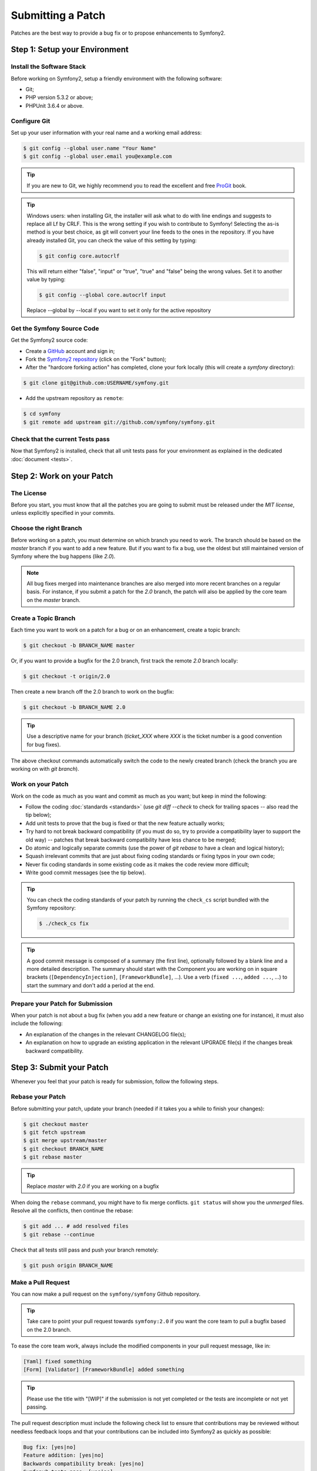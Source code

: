 Submitting a Patch
==================

Patches are the best way to provide a bug fix or to propose enhancements to
Symfony2.

Step 1: Setup your Environment
------------------------------

Install the Software Stack
~~~~~~~~~~~~~~~~~~~~~~~~~~

Before working on Symfony2, setup a friendly environment with the following
software:

* Git;
* PHP version 5.3.2 or above;
* PHPUnit 3.6.4 or above.

Configure Git
~~~~~~~~~~~~~

Set up your user information with your real name and a working email address:

.. code-block:: bash

    $ git config --global user.name "Your Name"
    $ git config --global user.email you@example.com

.. tip::

    If you are new to Git, we highly recommend you to read the excellent and
    free `ProGit`_ book.

.. tip::

    Windows users: when installing Git, the installer will ask what to do with
    line endings and suggests to replace all Lf by CRLF. This is the wrong
    setting if you wish to contribute to Symfony! Selecting the as-is method is
    your best choice, as git will convert your line feeds to the ones in the
    repository. If you have already installed Git, you can check the value of
    this setting by typing:

    .. code-block:: bash

        $ git config core.autocrlf

    This will return either "false", "input" or "true", "true" and "false" being
    the wrong values. Set it to another value by typing:

    .. code-block:: bash

        $ git config --global core.autocrlf input

    Replace --global by --local if you want to set it only for the active
    repository

Get the Symfony Source Code
~~~~~~~~~~~~~~~~~~~~~~~~~~~

Get the Symfony2 source code:

* Create a `GitHub`_ account and sign in;

* Fork the `Symfony2 repository`_ (click on the "Fork" button);

* After the "hardcore forking action" has completed, clone your fork locally
  (this will create a `symfony` directory):

.. code-block:: bash

      $ git clone git@github.com:USERNAME/symfony.git

* Add the upstream repository as ``remote``:

.. code-block:: bash

      $ cd symfony
      $ git remote add upstream git://github.com/symfony/symfony.git

Check that the current Tests pass
~~~~~~~~~~~~~~~~~~~~~~~~~~~~~~~~~

Now that Symfony2 is installed, check that all unit tests pass for your
environment as explained in the dedicated :doc:`document <tests>`.

Step 2: Work on your Patch
--------------------------

The License
~~~~~~~~~~~

Before you start, you must know that all the patches you are going to submit
must be released under the *MIT license*, unless explicitly specified in your
commits.

Choose the right Branch
~~~~~~~~~~~~~~~~~~~~~~~

Before working on a patch, you must determine on which branch you need to
work. The branch should be based on the `master` branch if you want to add a
new feature. But if you want to fix a bug, use the oldest but still maintained
version of Symfony where the bug happens (like `2.0`).

.. note::

    All bug fixes merged into maintenance branches are also merged into more
    recent branches on a regular basis. For instance, if you submit a patch
    for the `2.0` branch, the patch will also be applied by the core team on
    the `master` branch.

Create a Topic Branch
~~~~~~~~~~~~~~~~~~~~~

Each time you want to work on a patch for a bug or on an enhancement, create a
topic branch:

.. code-block:: bash

    $ git checkout -b BRANCH_NAME master

Or, if you want to provide a bugfix for the 2.0 branch, first track the remote
`2.0` branch locally:

.. code-block:: bash

    $ git checkout -t origin/2.0

Then create a new branch off the 2.0 branch to work on the bugfix:

.. code-block:: bash

    $ git checkout -b BRANCH_NAME 2.0

.. tip::

    Use a descriptive name for your branch (`ticket_XXX` where `XXX` is the
    ticket number is a good convention for bug fixes).

The above checkout commands automatically switch the code to the newly created
branch (check the branch you are working on with `git branch`).

Work on your Patch
~~~~~~~~~~~~~~~~~~

Work on the code as much as you want and commit as much as you want; but keep
in mind the following:

* Follow the coding :doc:`standards <standards>` (use `git diff --check` to
  check for trailing spaces -- also read the tip below);

* Add unit tests to prove that the bug is fixed or that the new feature
  actually works;

* Try hard to not break backward compatibility (if you must do so, try to
  provide a compatibility layer to support the old way) -- patches that break
  backward compatibility have less chance to be merged;

* Do atomic and logically separate commits (use the power of `git rebase` to
  have a clean and logical history);

* Squash irrelevant commits that are just about fixing coding standards or
  fixing typos in your own code;

* Never fix coding standards in some existing code as it makes the code review
  more difficult;

* Write good commit messages (see the tip below).

.. tip::

    You can check the coding standards of your patch by running the
    ``check_cs`` script bundled with the Symfony repository:

    .. code-block:: bash

        $ ./check_cs fix

.. tip::

    A good commit message is composed of a summary (the first line),
    optionally followed by a blank line and a more detailed description. The
    summary should start with the Component you are working on in square
    brackets (``[DependencyInjection]``, ``[FrameworkBundle]``, ...). Use a
    verb (``fixed ...``, ``added ...``, ...) to start the summary and don't
    add a period at the end.

Prepare your Patch for Submission
~~~~~~~~~~~~~~~~~~~~~~~~~~~~~~~~~

When your patch is not about a bug fix (when you add a new feature or change
an existing one for instance), it must also include the following:

* An explanation of the changes in the relevant CHANGELOG file(s);

* An explanation on how to upgrade an existing application in the relevant
  UPGRADE file(s) if the changes break backward compatibility.

Step 3: Submit your Patch
-------------------------

Whenever you feel that your patch is ready for submission, follow the
following steps.

Rebase your Patch
~~~~~~~~~~~~~~~~~

Before submitting your patch, update your branch (needed if it takes you a
while to finish your changes):

.. code-block:: bash

    $ git checkout master
    $ git fetch upstream
    $ git merge upstream/master
    $ git checkout BRANCH_NAME
    $ git rebase master

.. tip::

    Replace `master` with `2.0` if you are working on a bugfix

When doing the ``rebase`` command, you might have to fix merge conflicts.
``git status`` will show you the *unmerged* files. Resolve all the conflicts,
then continue the rebase:

.. code-block:: bash

    $ git add ... # add resolved files
    $ git rebase --continue

Check that all tests still pass and push your branch remotely:

.. code-block:: bash

    $ git push origin BRANCH_NAME

Make a Pull Request
~~~~~~~~~~~~~~~~~~~

You can now make a pull request on the ``symfony/symfony`` Github repository.

.. tip::

    Take care to point your pull request towards ``symfony:2.0`` if you want
    the core team to pull a bugfix based on the 2.0 branch.

To ease the core team work, always include the modified components in your
pull request message, like in:

.. code-block:: text

    [Yaml] fixed something
    [Form] [Validator] [FrameworkBundle] added something

.. tip::

    Please use the title with "[WIP]" if the submission is not yet completed
    or the tests are incomplete or not yet passing.

The pull request description must include the following check list to ensure
that contributions may be reviewed without needless feedback loops and that
your contributions can be included into Symfony2 as quickly as possible:

.. code-block:: text

    Bug fix: [yes|no]
    Feature addition: [yes|no]
    Backwards compatibility break: [yes|no]
    Symfony2 tests pass: [yes|no]
    Fixes the following tickets: [comma separated list of tickets fixed by the PR]
    Todo: [list of todos pending]
    License of the code: MIT
    Documentation PR: [The reference to the documentation PR if any]

An example submission could now look as follows:

.. code-block:: text

    Bug fix: no
    Feature addition: yes
    Backwards compatibility break: no
    Symfony2 tests pass: yes
    Fixes the following tickets: #12, #43
    Todo: -
    License of the code: MIT
    Documentation PR: symfony/symfony-docs#123

In the pull request description, give as much details as possible about your
changes (don't hesitate to give code examples to illustrate your points). If
your pull request is about adding a new feature or modifying an existing one,
explain the rationale for the changes. The pull request description helps the
code review and it serves as a reference when the code is merged (the pull
request description and all its associated comments are part of the merge
commit message).

In addition to this "code" pull request, you must also send a pull request to
the `documentation repository`_ to update the documentation when appropriate.

Rework your Patch
~~~~~~~~~~~~~~~~~

Based on the feedback on the pull request, you might need to rework your
patch. Before re-submitting the patch, rebase with ``upstream/master`` or
``upstream/2.0``, don't merge; and force the push to the origin:

.. code-block:: bash

    $ git rebase -f upstream/master
    $ git push -f origin BRANCH_NAME

.. note::

    when doing a ``push --force``, always specify the branch name explicitly
    to avoid messing other branches in the repo (``--force`` tells git that
    you really want to mess with things so do it carefully).

Often, moderators will ask you to "squash" your commits. This means you will
convert many commits to one commit. To do this, use the rebase command:

.. code-block:: bash

    $ git rebase -i head~3
    $ git push -f origin BRANCH_NAME

The number 3 here must equal the amount of commits in your branch. After you
type this command, an editor will popup showing a list of commits:

.. code-block:: text

    pick 1a31be6 first commit
    pick 7fc64b4 second commit
    pick 7d33018 third commit

To squash all commits into the first one, remove the word "pick" before the
second and the last commits, and replace it by the word "squash" or just "s".
When you save, git will start rebasing, and if successful, will ask you to
edit the commit message, which by default is a listing of the commit messages
of all the commits. When you finish, execute the push command.

.. tip::

    To automatically get your feature branch tested, you can add your fork to
    `travis-ci.org`_. Just login using your github.com account and then simply
    flip a single switch to enable automated testing. In your pull request,
    instead of specifying "*Symfony2 tests pass: [yes|no]*", you can link to
    the `travis-ci.org status icon`_. For more details, see the
    `travis-ci.org Getting Started Guide`_. This could easily be done by clicking
    on the wrench icon on the build page of Travis. First select your feature
    branch and then copy the markdown to your PR description.

.. _ProGit:                                http://progit.org/
.. _GitHub:                                https://github.com/signup/free
.. _Symfony2 repository:                   https://github.com/symfony/symfony
.. _dev mailing-list:                      http://groups.google.com/group/symfony-devs
.. _travis-ci.org:                         http://travis-ci.org
.. _`travis-ci.org status icon`:           http://about.travis-ci.org/docs/user/status-images/
.. _`travis-ci.org Getting Started Guide`: http://about.travis-ci.org/docs/user/getting-started/
.. _`documentation repository`:            https://github.com/symfony/symfony-docs
